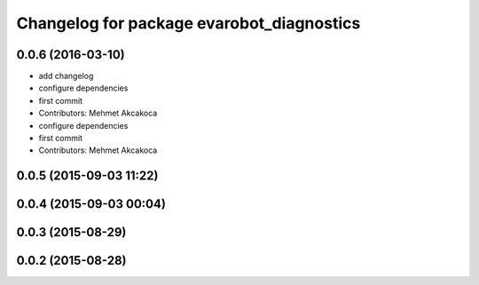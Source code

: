 ^^^^^^^^^^^^^^^^^^^^^^^^^^^^^^^^^^^^^^^^^^
Changelog for package evarobot_diagnostics
^^^^^^^^^^^^^^^^^^^^^^^^^^^^^^^^^^^^^^^^^^

0.0.6 (2016-03-10)
------------------
* add changelog
* configure dependencies
* first commit
* Contributors: Mehmet Akcakoca

* configure dependencies
* first commit
* Contributors: Mehmet Akcakoca

0.0.5 (2015-09-03 11:22)
------------------------

0.0.4 (2015-09-03 00:04)
------------------------

0.0.3 (2015-08-29)
------------------

0.0.2 (2015-08-28)
------------------
